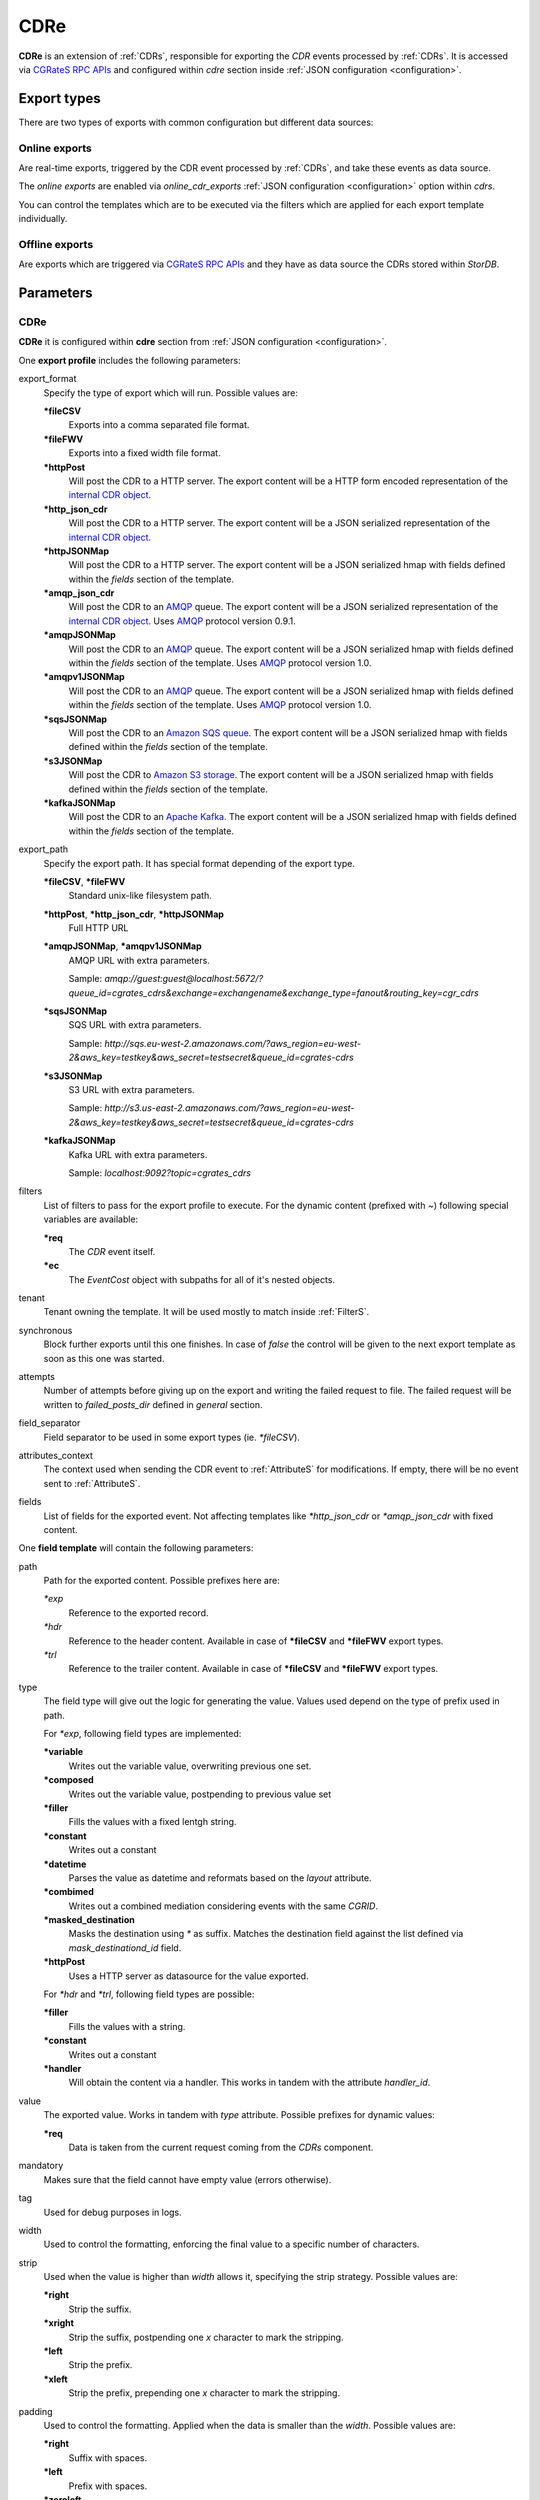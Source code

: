 .. _AMQP: https://www.amqp.org/
.. _SQS: https://aws.amazon.com/de/sqs/
.. _S3: https://aws.amazon.com/de/s3/
.. _Kafka: https://kafka.apache.org/


.. _CDRe:

CDRe
====


**CDRe** is an extension of :ref:`CDRs`, responsible for exporting the *CDR* events processed by :ref:`CDRs`. It is accessed via `CGRateS RPC APIs <https://godoc.org/github.com/cgrates/cgrates/apier/>`_ and configured within *cdre* section inside :ref:`JSON configuration <configuration>`.


Export types
------------

There are two types of exports with common configuration but different data sources:


Online exports
^^^^^^^^^^^^^^

Are real-time exports, triggered by the CDR event processed by :ref:`CDRs`, and take these events as data source. 

The *online exports* are enabled via *online_cdr_exports* :ref:`JSON configuration <configuration>` option within *cdrs*. 

You can control the templates which are to be executed via the filters which are applied for each export template individually.


Offline exports
^^^^^^^^^^^^^^^

Are exports which are triggered via `CGRateS RPC APIs <https://godoc.org/github.com/cgrates/cgrates/apier/>`_ and they have as data source the CDRs stored within *StorDB*.



Parameters
----------

CDRe
^^^^

**CDRe** it is configured within **cdre** section from :ref:`JSON configuration <configuration>`.

One **export profile** includes the following parameters:

export_format
	Specify the type of export which will run. Possible values are:

	**\*fileCSV**
		Exports into a comma separated file format.

	**\*fileFWV**
		Exports into a fixed width file format.

	**\*httpPost**
		Will post the CDR to a HTTP server. The export content will be a HTTP form encoded representation of the `internal CDR object <https://godoc.org/github.com/cgrates/cgrates/engine#CDR>`_.

	**\*http_json_cdr**
		Will post the CDR to a HTTP server. The export content will be a JSON serialized representation of the `internal CDR object <https://godoc.org/github.com/cgrates/cgrates/engine#CDR>`_.

	**\*httpJSONMap**
		Will post the CDR to a HTTP server. The export content will be a JSON serialized hmap with fields defined within the *fields* section of the template.

	**\*amqp_json_cdr**
		Will post the CDR to an AMQP_ queue. The export content will be a JSON serialized representation of the `internal CDR object <https://godoc.org/github.com/cgrates/cgrates/engine#CDR>`_. Uses AMQP_ protocol version 0.9.1.

	**\*amqpJSONMap**
		Will post the CDR to an AMQP_ queue. The export content will be a JSON serialized hmap with fields defined within the *fields* section of the template. Uses AMQP_ protocol version 1.0.

	**\*amqpv1JSONMap**
		Will post the CDR to an AMQP_ queue. The export content will be a JSON serialized hmap with fields defined within the *fields* section of the template. Uses AMQP_ protocol version 1.0.

	**\*sqsJSONMap**
		Will post the CDR to an `Amazon SQS queue <SQS>`_. The export content will be a JSON serialized hmap with fields defined within the *fields* section of the template.

	**\*s3JSONMap**
		Will post the CDR to `Amazon S3 storage <S3>`_. The export content will be a JSON serialized hmap with fields defined within the *fields* section of the template.

	**\*kafkaJSONMap**
		Will post the CDR to an `Apache Kafka <Kafka>`_. The export content will be a JSON serialized hmap with fields defined within the *fields* section of the template.

export_path
	Specify the export path. It has special format depending of the export type.

	**\*fileCSV**, **\*fileFWV**
		Standard unix-like filesystem path.

	**\*httpPost**, **\*http_json_cdr**, **\*httpJSONMap**
		Full HTTP URL

	**\*amqpJSONMap**, **\*amqpv1JSONMap**
		AMQP URL with extra parameters. 

		Sample: *amqp://guest:guest@localhost:5672/?queue_id=cgrates_cdrs&exchange=exchangename&exchange_type=fanout&routing_key=cgr_cdrs*

	**\*sqsJSONMap**
		SQS URL with extra parameters.

		Sample: *http://sqs.eu-west-2.amazonaws.com/?aws_region=eu-west-2&aws_key=testkey&aws_secret=testsecret&queue_id=cgrates-cdrs*

	**\*s3JSONMap**
		S3 URL with extra parameters.

		Sample: *http://s3.us-east-2.amazonaws.com/?aws_region=eu-west-2&aws_key=testkey&aws_secret=testsecret&queue_id=cgrates-cdrs*

	**\*kafkaJSONMap**
		Kafka URL with extra parameters.

		Sample: *localhost:9092?topic=cgrates_cdrs*


filters
	List of filters to pass for the export profile to execute. For the dynamic content (prefixed with *~*) following special variables are available:

	**\*req**
		The *CDR* event itself.

	**\*ec**
		The *EventCost* object with subpaths for all of it's nested objects.

tenant
	Tenant owning the template. It will be used mostly to match inside :ref:`FilterS`.

synchronous
	Block further exports until this one finishes. In case of *false* the control will be given to the next export template as soon as this one was started.

attempts
	Number of attempts before giving up on the export and writing the failed request to file. The failed request will be written to *failed_posts_dir* defined in *general* section.

field_separator
	Field separator to be used in some export types (ie. *\*fileCSV*).

attributes_context
	The context used when sending the CDR event to :ref:`AttributeS` for modifications. If empty, there will be no event sent to :ref:`AttributeS`.

fields
	List of fields for the exported event. Not affecting templates like *\*http_json_cdr* or *\*amqp_json_cdr* with fixed content.


One **field template** will contain the following parameters:

path
	Path for the exported content. Possible prefixes here are:

	*\*exp*
		Reference to the exported record.

	*\*hdr*
		Reference to the header content. Available in case of **\*fileCSV** and **\*fileFWV** export types.

	*\*trl*
		Reference to the trailer content. Available in case of **\*fileCSV** and **\*fileFWV** export types.

type
	The field type will give out the logic for generating the value. Values used depend on the type of prefix used in path.

	For *\*exp*, following field types are implemented:

	**\*variable**
		Writes out the variable value, overwriting previous one set.

	**\*composed**
		Writes out the variable value, postpending to previous value set

	**\*filler**
		Fills the values with a fixed lentgh string. 

	**\*constant**
		Writes out a constant

	**\*datetime**
		Parses the value as datetime and reformats based on the *layout* attribute.

	**\*combimed**
		Writes out a combined mediation considering events with the same *CGRID*.

	**\*masked_destination**
		Masks the destination using *\** as suffix. Matches the destination field against the list defined via *mask_destinationd_id* field.

	**\*httpPost**
		Uses a HTTP server as datasource for the value exported.

	For *\*hdr* and *\*trl*, following field types are possible:

	**\*filler**
		Fills the values with a string.

	**\*constant**
		Writes out a constant

	**\*handler**
		Will obtain the content via a handler. This works in tandem with the attribute *handler_id*.

value
	The exported value. Works in tandem with *type* attribute. Possible prefixes for dynamic values:

	**\*req**
		Data is taken from the current request coming from the *CDRs* component.

mandatory
	Makes sure that the field cannot have empty value (errors otherwise).

tag
	Used for debug purposes in logs.

width
	Used to control the formatting, enforcing the final value to a specific number of characters.

strip
	Used when the value is higher than *width* allows it, specifying the strip strategy. Possible values are:

	**\*right**
		Strip the suffix.

	**\*xright**
		Strip the suffix, postpending one *x* character to mark the stripping.

	**\*left**
		Strip the prefix.

	**\*xleft**
		Strip the prefix, prepending one *x* character to mark the stripping.

padding
	Used to control the formatting. Applied when the data is smaller than the *width*. Possible values are:

	**\*right**
		Suffix with spaces.

	**\*left**
		Prefix with spaces.

	**\*zeroleft**
		Prefix with *0* chars.

mask_destinationd_id
	The destinations profile where we match the *masked_destinations*.

hander_id
	The identifier of the handler to be executed in case of *\*handler* *type*.








